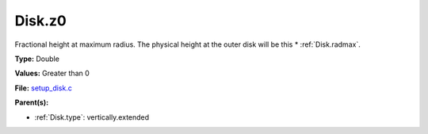 Disk.z0
=======
Fractional height at maximum radius.  The physical height at the
outer disk will be this * :ref:`Disk.radmax`.

**Type:** Double

**Values:** Greater than 0

**File:** `setup_disk.c <https://github.com/agnwinds/python/blob/master/source/setup_disk.c>`_


**Parent(s):**

* :ref:`Disk.type`: vertically.extended


